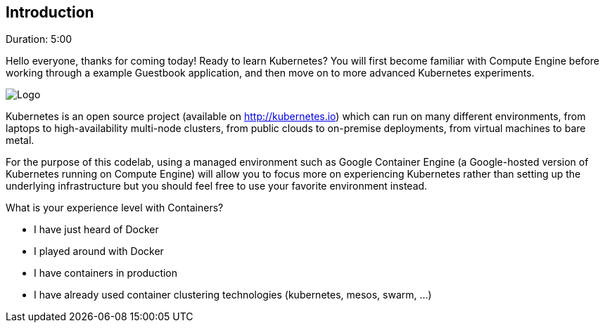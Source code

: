 // JBoss, Home of Professional Open Source
// Copyright 2016, Red Hat, Inc. and/or its affiliates, and individual
// contributors by the @authors tag. See the copyright.txt in the
// distribution for a full listing of individual contributors.
//
// Licensed under the Apache License, Version 2.0 (the "License");
// you may not use this file except in compliance with the License.
// You may obtain a copy of the License at
// http://www.apache.org/licenses/LICENSE-2.0
// Unless required by applicable law or agreed to in writing, software
// distributed under the License is distributed on an "AS IS" BASIS,
// WITHOUT WARRANTIES OR CONDITIONS OF ANY KIND, either express or implied.
// See the License for the specific language governing permissions and
// limitations under the License.

## Introduction
Duration: 5:00

Hello everyone, thanks for coming today! Ready to learn Kubernetes? You will first become familiar with Compute Engine before working through a example Guestbook application, and then move on to more advanced Kubernetes experiments.

image::images/k8slogo.png[Logo,float="center",align="center"]

Kubernetes is an open source project (available on link:http://kubernetes.io[]) which can run on many different environments, from laptops to high-availability multi-node clusters, from public clouds to on-premise deployments, from virtual machines to bare metal.

For the purpose of this codelab, using a managed environment such as Google Container Engine (a Google-hosted version of Kubernetes running on Compute Engine) will allow you to focus more on experiencing Kubernetes rather than setting up the underlying infrastructure but you should feel free to use your favorite environment instead.


.What is your experience level with Containers?
****
- I have just heard of Docker
- I played around with Docker
- I have containers in production
- I have already used container clustering technologies (kubernetes, mesos, swarm, ...)
****
